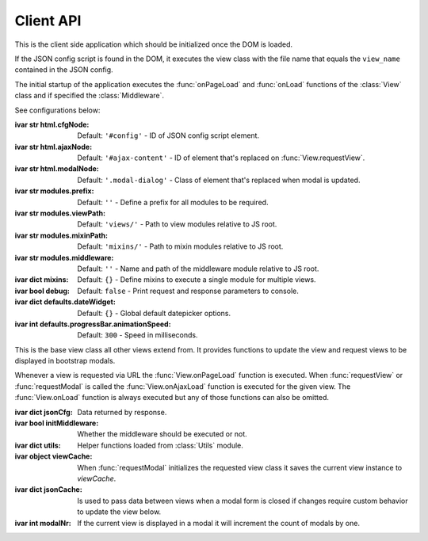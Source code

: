 
.. sphinx.addnodes.desc_addname

**********
Client API
**********

.. class:: App

    ..
        :source: /_modules/ajaxviews/static/require-ajax-views/src/app.coffee

    This is the client side application which should be initialized once the DOM is loaded.

    If the JSON config script is found in the DOM, it executes the view class with the file name that
    equals the ``view_name`` contained in the JSON config.

    The initial startup of the application executes the :func:`onPageLoad` and :func:`onLoad` functions
    of the :class:`View` class and if specified the :class:`Middleware`.

    See configurations below:

    :ivar str html.cfgNode: Default: ``'#config'`` - ID of JSON config script element.
    :ivar str html.ajaxNode: Default: ``'#ajax-content'`` - ID of element that's replaced on :func:`View.requestView`.
    :ivar str html.modalNode: Default: ``'.modal-dialog'`` - Class of element that's replaced when modal is updated.
    :ivar str modules.prefix: Default: ``''`` - Define a prefix for all modules to be required.
    :ivar str modules.viewPath: Default: ``'views/'`` - Path to view modules relative to JS root.
    :ivar str modules.mixinPath: Default: ``'mixins/'`` - Path to mixin modules relative to JS root.
    :ivar str modules.middleware: Default: ``''`` - Name and path of the middleware module relative to JS root.
    :ivar dict mixins: Default: ``{}`` - Define mixins to execute a single module for multiple views.
    :ivar bool debug: Default: ``false`` - Print request and response parameters to console.
    :ivar dict defaults.dateWidget: Default: ``{}`` - Global default datepicker options.
    :ivar int defaults.progressBar.animationSpeed: Default: ``300`` - Speed in milliseconds.

    ..
        Options to initialize date input elements.

        Args:
            my_arg (dict): argument comment.

.. class:: View

    This is the base view class all other views extend from. It provides functions to update the view and
    request views to be displayed in bootstrap modals.

    Whenever a view is requested via URL the :func:`View.onPageLoad` function is executed. When
    :func:`requestView` or :func:`requestModal` is called the :func:`View.onAjaxLoad` function is
    executed for the given view. The :func:`View.onLoad` function is always executed but any of those functions
    can also be omitted.

    .. None of them are required to be added to the view class.

    :ivar dict jsonCfg: Data returned by response.
    :ivar bool initMiddleware: Whether the middleware should be executed or not.
    :ivar dict utils: Helper functions loaded from :class:`Utils` module.
    :ivar object viewCache: When :func:`requestModal` initializes the requested view class it saves the current view
        instance to *viewCache*.
    :ivar dict jsonCache: Is used to pass data between views when a modal form is closed if changes require custom
        behavior to update the view below.
    :ivar int modalNr: If the current view is displayed in a modal it will increment the count of modals by one.

    .. function:: requestView(viewName='', urlKwargs={}, jsonData={}, pageLoad=False, animate=True)

        AJAX request to update the current view. ``urlKwargs`` are the parameters sent to the server through
        the URL string. ``jsonData`` are the keyword arguments sent to the server as hidden parameters.

        If the view class has :func:`getUrlKwargs` and/or :func:`getJsonData` functions, the parameters they return
        (as dictionaries) will also be sent to the server. The function arguments will override keywords arguments
        from :func:`getUrlKwargs` and :func:`getJsonData`.

        .. image:: /_static/request_view.svg
            :alt: request view from server

        The server side :class:`ajaxviews.mixins.AjaxMixin` handles the incoming request and assigns all parameters
        to the ``json_cfg`` variable of the view class.

        On request complete will update the client side ``jsonCfg`` variable and update the ``#ajax-content`` element
        that's returned by the response. If the :func:`View.onAjaxLoad` function has been added to the view class,
        it's executed automatically.

        :param str viewName: Name mapped to Django's URL conf. Default is the current view name.
        :param dict urlKwargs: Keyword arguments passed through URL string.
        :param dict jsonData: Keyword arguments passed as additional data in request.
        :param bool pageLoad: If True the request won't be AJAX but via URL. Used when switching between views with
            different template layouts.
        :param bool animate: Animate the ajax content when replaced.

    ..
            # request via URL
            >>> Urls[viewName](urlKwargs) + '?json_cfg=' + JSON.stringify(jsonData)
            /my/view/1/?json_cfg=<stringified json data>

    .. function:: requestSnippet(urlKwargs, jsonData, callback)

        AJAX request to retrieve data or html snippets for the current view. The request works the same as
        :func:`requestView` except that the view is not updated automatically on request complete (the callback
        function is executed instead).

        The usual workflow would be to catch the request in the server side ``get(request, *args, **kwargs)``
        method and return a ``JsonResponse`` or ``HttpResponse`` to update specific parts of the current view.

        :param dict urlKwargs: Keyword arguments passed through URL string.
        :param dict jsonData: Keyword arguments passed as additional data in request.
        :param dict callback: Function that's called once request is complete.

    .. function:: requestModal(href, jsonData)

        Request a view via AJAX and display it in a boostrap modal.

        :param str href: URL of the view to be displayed in modal.
        :param dict jsonData: Keyword arguments passed as additional data in request.

    .. function:: getUrlKwargs

        Keyword arguments used for URL reverse to parse the URL string.

        :returns: dict

    .. function:: getJsonData

        Keyword arguments passed as additional data in request.

        :returns: dict

    .. function:: onPageLoad

        Executed whenever a view is requested via URL.

    .. function:: onAjaxLoad

        Executed when a view is updated by calling :func:`requestView` or when a modal is opened by
        calling :func:`requestModal`.

    .. function:: onLoad

        Executed on every request.

    .. function:: onBeforeFormSerialize(form, options)

        For form views this function will be executed before the form is serialized.

    .. function:: onBeforeFormSubmit(arr, form, options)

        For form views this function will be executed before the form is submitted.

.. data:: Middleware

    The middleware module provides functions that are hooked into the view class on every request.

    If you have not created a class for the requested view it will be hooked into the base view which
    will be executed for all requests.

    :returns: dictionary containing the functions listed below.

    .. function:: onPageLoad

        Executed whenever a view is requested via URL.

    .. function:: onAjaxLoad

        Executed when a view is updated by calling :func:`View.requestView` or when a modal is opened by
        calling :func:`View.requestModal`.

    .. function:: onLoad

        Executed on every request.

    .. function:: onListLoad

        Only executed for list views.

    .. function:: onDetailLoad

        Only executed for detail views.

    .. function:: onFormLoad

        Only executed for form views.

.. data:: Utils

    Built-in functions available for use in the :class:`View` class through the ``utils`` attribute.

    :returns: dictionary containing the functions listed below.

    .. function:: initModalLinks(scope)

        Initialize all elements with a ``.modal-link`` class to be opened in a modal.

        The elements require a ``href`` attribute that points to a view that extends from
        :class:`ajaxviews.mixins.ModalMixin`.

        :param str scope: Element in which all modal links are initialized.

    .. function:: initDateInput(element, opts={})

        Initialize the input element using the default date widget options from the :class:`App` config.
        ``opts`` overrides the defaults.

        :param object element: Date input field.
        :param dict opts: Options to pass to the widget.

..
    If the user doesn't specify a class for a given view the middleware will always be executed.

    :member: requestView
    :member: requestSnippet
    :member: requestModal

    """
    This is a reST style.

    :param param1: this is a first param
    :param param2: this is a second param
    :returns: this is a description of what is returned
    :raises keyError: raises an exception
    """
